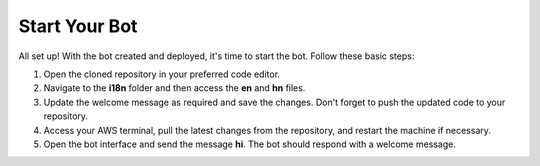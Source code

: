 Start Your Bot
====================

All set up! With the bot created and deployed, it's time to start the bot. Follow these basic steps:

1. Open the cloned repository in your preferred code editor.
2. Navigate to the **i18n** folder and then access the **en** and **hn** files.
3. Update the welcome message as required and save the changes. Don't forget to push the updated code to your repository.
4. Access your AWS terminal, pull the latest changes from the repository, and restart the machine if necessary.
5. Open the bot interface and send the message **hi**. The bot should respond with a welcome message.
   
.. image:: welcome.png
    :alt: Deployment Structure
    :width: 1000
    :height: 200
    :align: center


.. admonition::
    * Update the code to implement the following functionalities:
      * When the user enters **hi**, present two buttons 🔘 to allow the user to choose their preferred language 👈.
      * Upon selecting a language button, display a message to the user confirming successful language selection 🌟.
